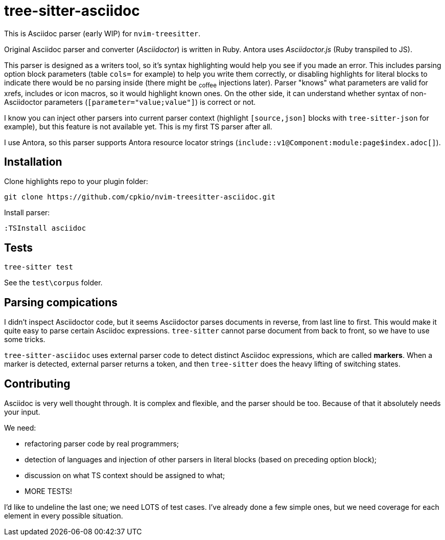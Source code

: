 = tree-sitter-asciidoc

This is Asciidoc parser (early WIP) for `nvim-treesitter`.

Original Asciidoc parser and converter (_Asciidoctor_) is written in Ruby.
Antora uses _Asciidoctor.js_ (Ruby transpiled to JS).

This parser is designed as a writers tool, so it's syntax highlighting would
help you see if you made an error. This includes parsing option block
parameters (table `cols=` for example) to help you write them correctly, or
disabling highlights for literal blocks to indicate there would be no parsing
inside (there might be ~coffee~ injections later). Parser "knows" what
parameters are valid for xrefs, includes or icon macros, so it would highlight
known ones. On the other side, it can understand whether syntax of
non-Asciidoctor parameters (`[parameter="value;value"]`) is correct or not.

I know you can inject other parsers into current parser context (highlight
`[source,json]` blocks with `tree-sitter-json` for example), but this feature
is not available yet. This is my first TS parser after all.

I use Antora, so this parser supports Antora resource locator strings
(`+include::v1@Component:module:page$index.adoc[]+`).

== Installation

Clone highlights repo to your plugin folder:

....
git clone https://github.com/cpkio/nvim-treesitter-asciidoc.git
....

Install parser:

....
:TSInstall asciidoc
....

== Tests

....
tree-sitter test
....

See the `test\corpus` folder.

== Parsing compications

I didn't inspect Asciidoctor code, but it seems Asciidoctor parses documents
in reverse, from last line to first. This would make it quite easy to parse
certain Asciidoc expressions. `tree-sitter` cannot parse document from back to
front, so we have to use some tricks.

`tree-sitter-asciidoc` uses external parser code to detect distinct Asciidoc
expressions, which are called *markers*. When a marker is detected, external
parser returns a token, and then `tree-sitter` does the heavy lifting of
switching states.

== Contributing

Asciidoc is very well thought through. It is complex and flexible, and the
parser should be too. Because of that it absolutely needs your input.

We need:

- refactoring parser code by real programmers;

- detection of languages and injection of other parsers in literal blocks
  (based on preceding option block);

- discussion on what TS context should be assigned to what;

- MORE TESTS!

I'd like to undeline the last one; we need LOTS of test cases. I've already
done a few simple ones, but we need coverage for each element in every
possible situation.
